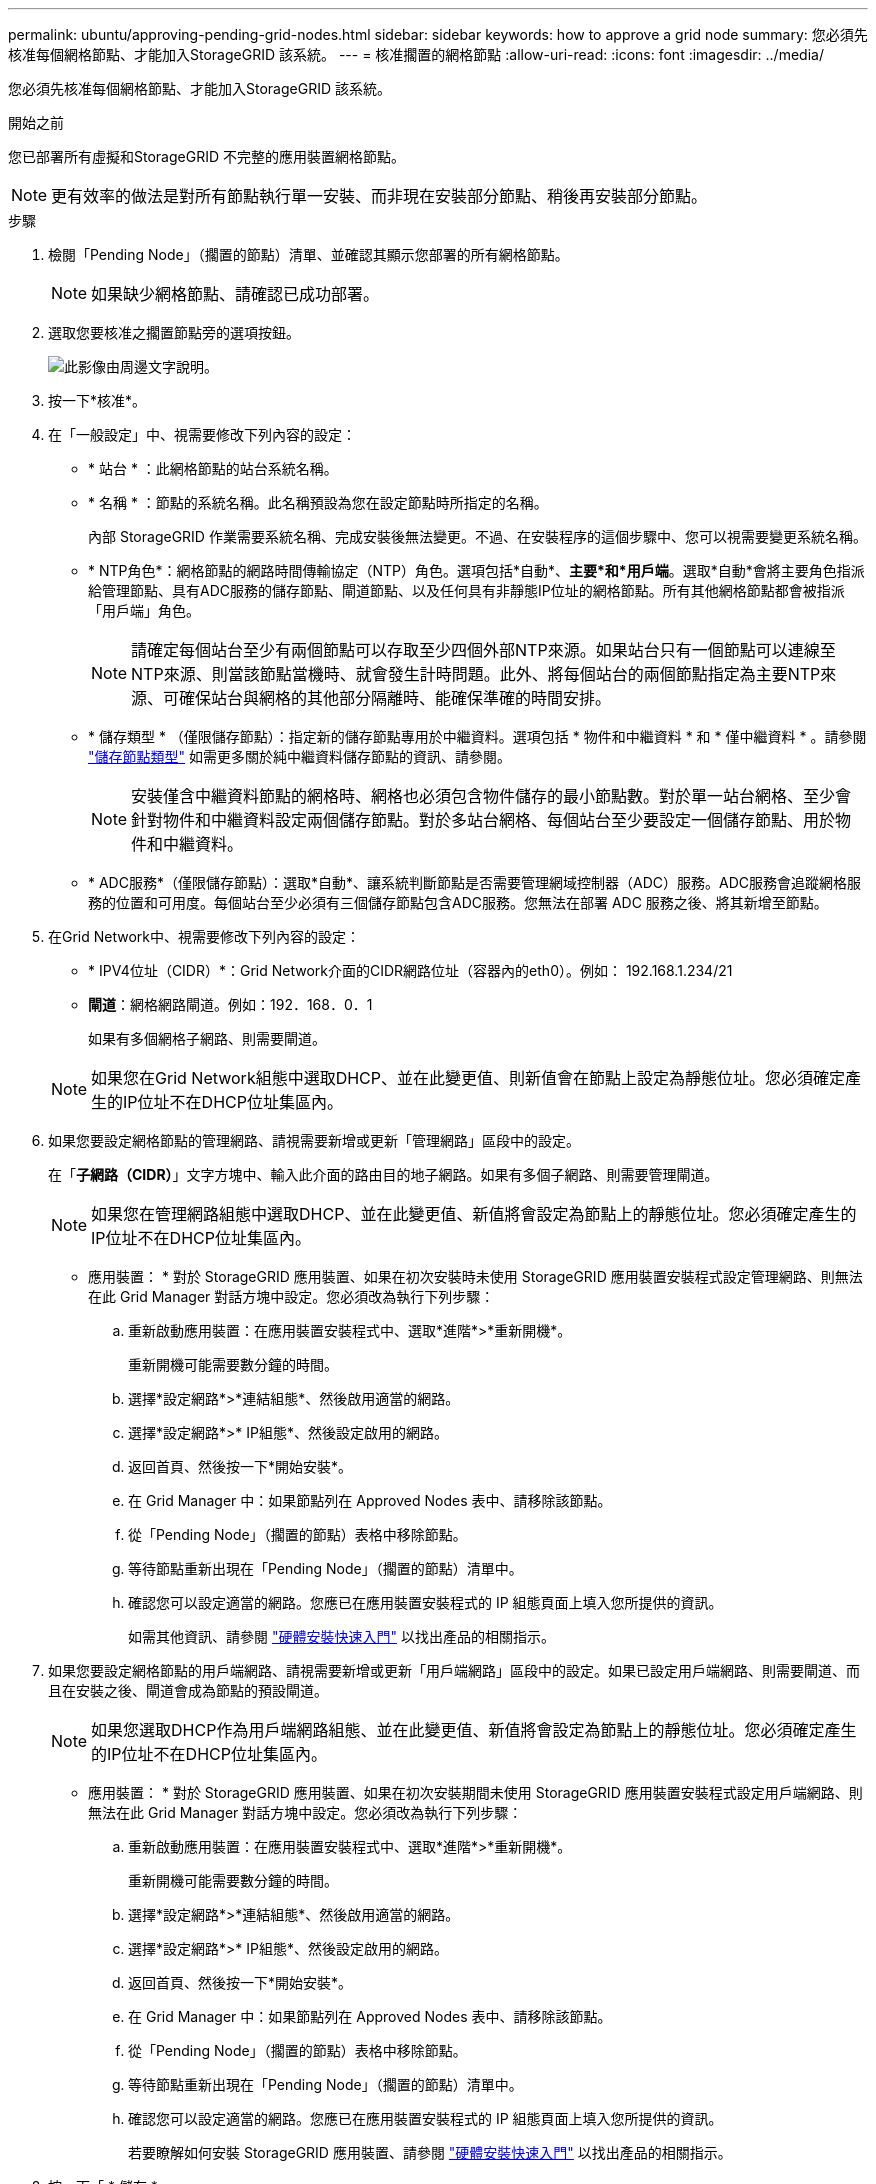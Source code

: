 ---
permalink: ubuntu/approving-pending-grid-nodes.html 
sidebar: sidebar 
keywords: how to approve a grid node 
summary: 您必須先核准每個網格節點、才能加入StorageGRID 該系統。 
---
= 核准擱置的網格節點
:allow-uri-read: 
:icons: font
:imagesdir: ../media/


[role="lead"]
您必須先核准每個網格節點、才能加入StorageGRID 該系統。

.開始之前
您已部署所有虛擬和StorageGRID 不完整的應用裝置網格節點。


NOTE: 更有效率的做法是對所有節點執行單一安裝、而非現在安裝部分節點、稍後再安裝部分節點。

.步驟
. 檢閱「Pending Node」（擱置的節點）清單、並確認其顯示您部署的所有網格節點。
+

NOTE: 如果缺少網格節點、請確認已成功部署。

. 選取您要核准之擱置節點旁的選項按鈕。
+
image::../media/5_gmi_installer_grid_nodes_pending.gif[此影像由周邊文字說明。]

. 按一下*核准*。
. 在「一般設定」中、視需要修改下列內容的設定：
+
** * 站台 * ：此網格節點的站台系統名稱。
** * 名稱 * ：節點的系統名稱。此名稱預設為您在設定節點時所指定的名稱。
+
內部 StorageGRID 作業需要系統名稱、完成安裝後無法變更。不過、在安裝程序的這個步驟中、您可以視需要變更系統名稱。

** * NTP角色*：網格節點的網路時間傳輸協定（NTP）角色。選項包括*自動*、*主要*和*用戶端*。選取*自動*會將主要角色指派給管理節點、具有ADC服務的儲存節點、閘道節點、以及任何具有非靜態IP位址的網格節點。所有其他網格節點都會被指派「用戶端」角色。
+

NOTE: 請確定每個站台至少有兩個節點可以存取至少四個外部NTP來源。如果站台只有一個節點可以連線至NTP來源、則當該節點當機時、就會發生計時問題。此外、將每個站台的兩個節點指定為主要NTP來源、可確保站台與網格的其他部分隔離時、能確保準確的時間安排。

** * 儲存類型 * （僅限儲存節點）：指定新的儲存節點專用於中繼資料。選項包括 * 物件和中繼資料 * 和 * 僅中繼資料 * 。請參閱 link:../primer/what-storage-node-is.html#types-of-storage-nodes["儲存節點類型"] 如需更多關於純中繼資料儲存節點的資訊、請參閱。
+

NOTE: 安裝僅含中繼資料節點的網格時、網格也必須包含物件儲存的最小節點數。對於單一站台網格、至少會針對物件和中繼資料設定兩個儲存節點。對於多站台網格、每個站台至少要設定一個儲存節點、用於物件和中繼資料。

** * ADC服務*（僅限儲存節點）：選取*自動*、讓系統判斷節點是否需要管理網域控制器（ADC）服務。ADC服務會追蹤網格服務的位置和可用度。每個站台至少必須有三個儲存節點包含ADC服務。您無法在部署 ADC 服務之後、將其新增至節點。


. 在Grid Network中、視需要修改下列內容的設定：
+
** * IPV4位址（CIDR）*：Grid Network介面的CIDR網路位址（容器內的eth0）。例如： 192.168.1.234/21
** *閘道*：網格網路閘道。例如：192．168．0．1
+
如果有多個網格子網路、則需要閘道。



+

NOTE: 如果您在Grid Network組態中選取DHCP、並在此變更值、則新值會在節點上設定為靜態位址。您必須確定產生的IP位址不在DHCP位址集區內。

. 如果您要設定網格節點的管理網路、請視需要新增或更新「管理網路」區段中的設定。
+
在「*子網路（CIDR）*」文字方塊中、輸入此介面的路由目的地子網路。如果有多個子網路、則需要管理閘道。

+

NOTE: 如果您在管理網路組態中選取DHCP、並在此變更值、新值將會設定為節點上的靜態位址。您必須確定產生的IP位址不在DHCP位址集區內。

+
* 應用裝置： * 對於 StorageGRID 應用裝置、如果在初次安裝時未使用 StorageGRID 應用裝置安裝程式設定管理網路、則無法在此 Grid Manager 對話方塊中設定。您必須改為執行下列步驟：

+
.. 重新啟動應用裝置：在應用裝置安裝程式中、選取*進階*>*重新開機*。
+
重新開機可能需要數分鐘的時間。

.. 選擇*設定網路*>*連結組態*、然後啟用適當的網路。
.. 選擇*設定網路*>* IP組態*、然後設定啟用的網路。
.. 返回首頁、然後按一下*開始安裝*。
.. 在 Grid Manager 中：如果節點列在 Approved Nodes 表中、請移除該節點。
.. 從「Pending Node」（擱置的節點）表格中移除節點。
.. 等待節點重新出現在「Pending Node」（擱置的節點）清單中。
.. 確認您可以設定適當的網路。您應已在應用裝置安裝程式的 IP 組態頁面上填入您所提供的資訊。
+
如需其他資訊、請參閱 https://docs.netapp.com/us-en/storagegrid-appliances/installconfig/index.html["硬體安裝快速入門"^] 以找出產品的相關指示。



. 如果您要設定網格節點的用戶端網路、請視需要新增或更新「用戶端網路」區段中的設定。如果已設定用戶端網路、則需要閘道、而且在安裝之後、閘道會成為節點的預設閘道。
+

NOTE: 如果您選取DHCP作為用戶端網路組態、並在此變更值、新值將會設定為節點上的靜態位址。您必須確定產生的IP位址不在DHCP位址集區內。

+
* 應用裝置： * 對於 StorageGRID 應用裝置、如果在初次安裝期間未使用 StorageGRID 應用裝置安裝程式設定用戶端網路、則無法在此 Grid Manager 對話方塊中設定。您必須改為執行下列步驟：

+
.. 重新啟動應用裝置：在應用裝置安裝程式中、選取*進階*>*重新開機*。
+
重新開機可能需要數分鐘的時間。

.. 選擇*設定網路*>*連結組態*、然後啟用適當的網路。
.. 選擇*設定網路*>* IP組態*、然後設定啟用的網路。
.. 返回首頁、然後按一下*開始安裝*。
.. 在 Grid Manager 中：如果節點列在 Approved Nodes 表中、請移除該節點。
.. 從「Pending Node」（擱置的節點）表格中移除節點。
.. 等待節點重新出現在「Pending Node」（擱置的節點）清單中。
.. 確認您可以設定適當的網路。您應已在應用裝置安裝程式的 IP 組態頁面上填入您所提供的資訊。
+
若要瞭解如何安裝 StorageGRID 應用裝置、請參閱 https://docs.netapp.com/us-en/storagegrid-appliances/installconfig/index.html["硬體安裝快速入門"^] 以找出產品的相關指示。



. 按一下「 * 儲存 * 」。
+
網格節點項目會移至「核准的節點」清單。

+
image::../media/7_gmi_installer_grid_nodes_approved.gif[此影像由周邊文字說明。]

. 針對您要核准的每個擱置的網格節點、重複這些步驟。
+
您必須核准網格中所需的所有節點。不過、您可以在按一下「摘要」頁面上的「*安裝*」之前、隨時返回此頁面。您可以選取已核准網格節點的選項按鈕、然後按一下*編輯*來修改其內容。

. 完成網格節點核准後、按一下*下一步*。

